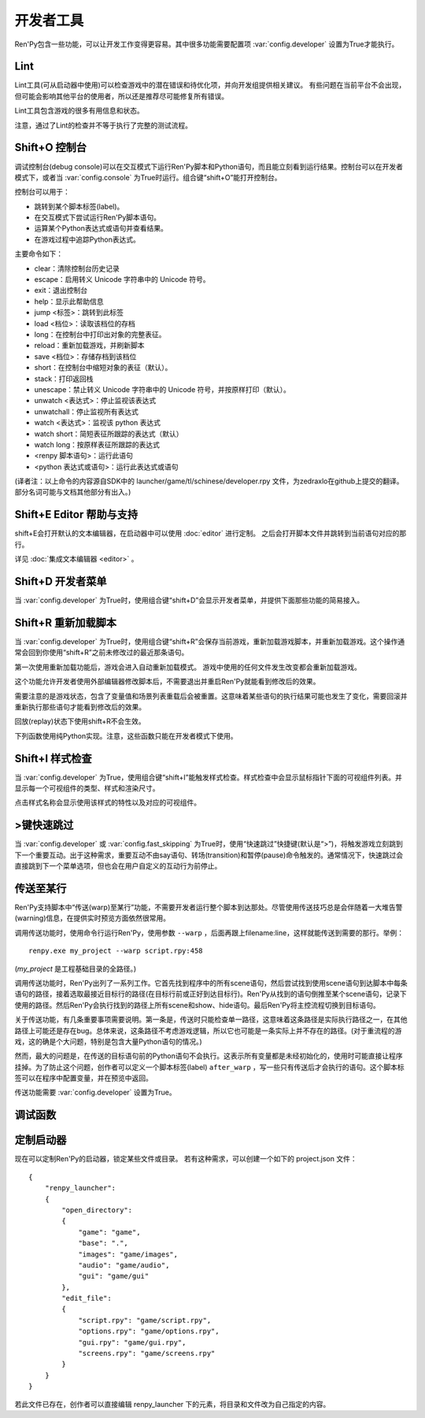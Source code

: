 .. _developer-tools:

开发者工具
===============

Ren'Py包含一些功能，可以让开发工作变得更容易。其中很多功能需要配置项 :var:`config.developer` 设置为True才能执行。

.. _lint:

Lint
----

Lint工具(可从启动器中使用)可以检查游戏中的潜在错误和待优化项，并向开发组提供相关建议。
有些问题在当前平台不会出现，但可能会影响其他平台的使用者，所以还是推荐尽可能修复所有错误。

Lint工具包含游戏的很多有用信息和状态。

注意，通过了Lint的检查并不等于执行了完整的测试流程。

.. _console:
.. _shift-o-console:

Shift+O 控制台
---------------

调试控制台(debug console)可以在交互模式下运行Ren'Py脚本和Python语句，而且能立刻看到运行结果。控制台可以在开发者模式下，或者当 :var:`config.console` 为True时运行。组合键“shift+O”能打开控制台。

控制台可以用于：

* 跳转到某个脚本标签(label)。
* 在交互模式下尝试运行Ren'Py脚本语句。
* 运算某个Python表达式或语句并查看结果。
* 在游戏过程中追踪Python表达式。

主要命令如下：

* clear：清除控制台历史记录
* escape：启用转义 Unicode 字符串中的 Unicode 符号。
* exit：退出控制台
* help：显示此帮助信息
* jump <标签>：跳转到此标签
* load <档位>：读取该档位的存档
* long：在控制台中打印出对象的完整表征。
* reload：重新加载游戏，并刷新脚本
* save <档位>：存储存档到该档位
* short：在控制台中缩短对象的表征（默认）。
* stack：打印返回栈
* unescape：禁止转义 Unicode 字符串中的 Unicode 符号，并按原样打印（默认）。
* unwatch <表达式>：停止监视该表达式
* unwatchall：停止监视所有表达式
* watch <表达式>：监视该 python 表达式
* watch short：简短表征所跟踪的表达式（默认）
* watch long：按原样表征所跟踪的表达式
* <renpy 脚本语句>：运行此语句
* <python 表达式或语句>：运行此表达式或语句

(译者注：以上命令的内容源自SDK中的 launcher/game/tl/schinese/developer.rpy 文件，为zedraxlo在github上提交的翻译。
部分名词可能与文档其他部分有出入。)

.. _shift-e-editor-support:

Shift+E Editor 帮助与支持
-----------------------------

shift+E会打开默认的文本编辑器，在启动器中可以使用 :doc:`editor` 进行定制。
之后会打开脚本文件并跳转到当前语句对应的那行。

详见 :doc:`集成文本编辑器 <editor>` 。

.. _shift-d-developer-menu:

Shift+D 开发者菜单
----------------------

当 :var:`config.developer` 为True时，使用组合键“shift+D”会显示开发者菜单，并提供下面那些功能的简易接入。

.. _shift-r-reloading:

Shift+R 重新加载脚本
----------------------

当 :var:`config.developer` 为True时，使用组合键“shift+R”会保存当前游戏，重新加载游戏脚本，并重新加载游戏。这个操作通常会回到你使用“shift+R”之前未修改过的最近那条语句。

第一次使用重新加载功能后，游戏会进入自动重新加载模式。
游戏中使用的任何文件发生改变都会重新加载游戏。

这个功能允许开发者使用外部编辑器修改脚本后，不需要退出并重启Ren'Py就能看到修改后的效果。

需要注意的是游戏状态，包含了变量值和场景列表重载后会被重置。这意味着某些语句的执行结果可能也发生了变化，需要回滚并重新执行那些语句才能看到修改后的效果。

回放(replay)状态下使用shift+R不会生效。

下列函数使用纯Python实现。注意，这些函数只能在开发者模式下使用。

.. function:: renpy.get_autoreload()

    获取自动加载标识。

.. function:: renpy.reload_script()

    使Ren'Py保存游戏，重新加载脚本，然后读档。

    该函数只能在开发模式下调用，只支持Windows、macOS和Linux系统。

.. function:: renpy.set_autoreload(autoreload)

    设置自动重新加载标识，该标识决定是否在文件改变后自动重新加载游戏。
    在使用 :func:`renpy.reload_script` 重新加载脚本后，自动重新加载标识符才会变成启用状态。

.. _shift-i-style-inspecting:

Shift+I 样式检查
------------------------

当 :var:`config.developer` 为True，使用组合键“shift+I”能触发样式检查。样式检查中会显示鼠标指针下面的可视组件列表。并显示每一个可视组件的类型、样式和渲染尺寸。

点击样式名称会显示使用该样式的特性以及对应的可视组件。

.. _fast-skipping:

>键快速跳过
---------------

当 :var:`config.developer` 或 :var:`config.fast_skipping` 为True时，使用“快速跳过”快捷键(默认是“>”)，将触发游戏立刻跳到下一个重要互动。出于这种需求，重要互动不由say语句、转场(transition)和暂停(pause)命令触发的。通常情况下，快速跳过会直接跳到下一个菜单选项，但也会在用户自定义的互动行为前停止。

.. _warping_to_a_line:

传送至某行
------------------

Ren'Py支持脚本中“传送(warp)至某行”功能，不需要开发者运行整个脚本到达那处。尽管使用传送技巧总是会伴随着一大堆告警(warning)信息，在提供实时预览方面依然很常用。

调用传送功能时，使用命令行运行Ren'Py，使用参数 ``--warp`` ，后面再跟上filename:line，这样就能传送到需要的那行。举例： ::

    renpy.exe my_project --warp script.rpy:458

(*my_project* 是工程基础目录的全路径。)

调用传送功能时，Ren'Py出列了一系列工作。它首先找到程序中的所有scene语句，然后尝试找到使用scene语句到达脚本中每条语句的路径，接着选取最接近目标行的路径(在目标行前或正好到达目标行)。Ren'Py从找到的语句倒推至某个scene语句，记录下使用的路径。然后Ren'Py会执行找到的路径上所有scene和show、hide语句。最后Ren'Py将主控流程切换到目标语句。

关于传送功能，有几条重要事项需要说明。第一条是，传送时只能检查单一路径，这意味着这条路径是实际执行路径之一，在其他路径上可能还是存在bug。总体来说，这条路径不考虑游戏逻辑，所以它也可能是一条实际上并不存在的路径。(对于重流程的游戏，这的确是个大问题，特别是包含大量Python语句的情况。)

然而，最大的问题是，在传送的目标语句前的Python语句不会执行。这表示所有变量都是未经初始化的，使用时可能直接让程序挂掉。为了防止这个问题，创作者可以定义一个脚本标签(label) ``after_warp`` ，写一些只有传送后才会执行的语句。这个脚本标签可以在程序中配置变量，并在预览中返回。

传送功能需要 :var:`config.developer` 设置为True。

.. _debug-functions:

调试函数
---------

.. function:: renpy.get_filename_line()

    返回当前语句的文件名和行号的二元元组。

.. function:: renpy.log(msg)

    若 :func:`config.log` 没有配置，则不执行任何操作。否则，将打开日志文件(如果还没有打开的话)，根据 :var:`config.log_width` 配置的宽度将信息格式化，并打印在日志文件上。

.. function:: renpy.unwatch(expr)

    停止监视(watch)指定的Python表达式。

.. function:: renpy.warp_to_line(warp_spec)

    该函数使用一个“文件名:行号”的键值对，然后尝试跳转到对应行号的语句。

    该函数的效果与 `--warp` 命令相同。

.. function:: renpy.watch(expr)

    监视(watch)指定的Python表达式，信息显示在屏幕的右上角。

.. _launcher-customization:

定制启动器
----------------------

现在可以定制Ren'Py的启动器，锁定某些文件或目录。
若有这种需求，可以创建一个如下的 project.json 文件：

::

    {
        "renpy_launcher":
        {
            "open_directory":
            {
                "game": "game",
                "base": ".",
                "images": "game/images",
                "audio": "game/audio",
                "gui": "game/gui"
            },
            "edit_file":
            {
                "script.rpy": "game/script.rpy",
                "options.rpy": "game/options.rpy",
                "gui.rpy": "game/gui.rpy",
                "screens.rpy": "game/screens.rpy"
            }
        }
    }

若此文件已存在，创作者可以直接编辑 renpy_launcher 下的元素，将目录和文件改为自己指定的内容。